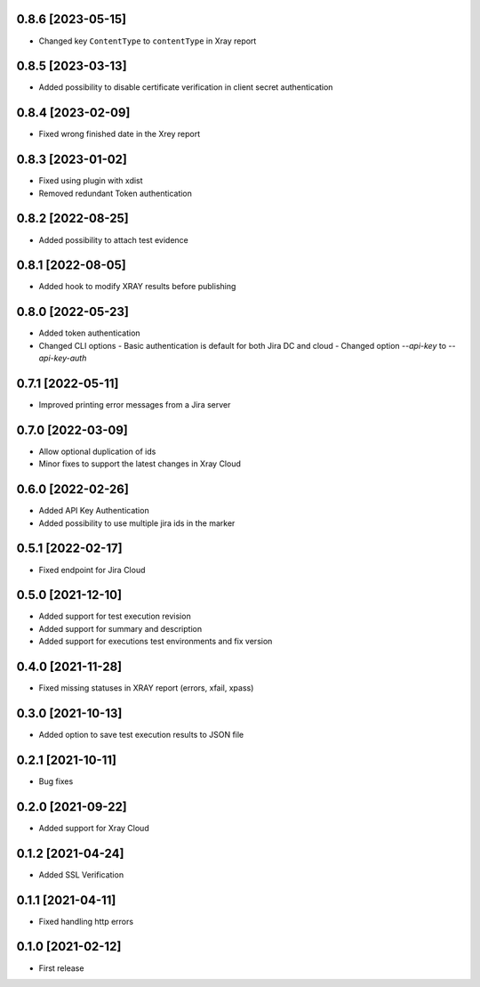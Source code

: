0.8.6 [2023-05-15]
==================
- Changed key ``ContentType`` to ``contentType`` in Xray report

0.8.5 [2023-03-13]
==================
- Added possibility to disable certificate verification in client secret authentication

0.8.4 [2023-02-09]
==================
- Fixed wrong finished date in the Xrey report

0.8.3 [2023-01-02]
==================
- Fixed using plugin with xdist
- Removed redundant Token authentication

0.8.2 [2022-08-25]
==================
- Added possibility to attach test evidence

0.8.1 [2022-08-05]
==================
- Added hook to modify XRAY results before publishing

0.8.0 [2022-05-23]
==================
- Added token authentication
- Changed CLI options
  - Basic authentication is default for both Jira DC and cloud
  - Changed option `--api-key` to `--api-key-auth`

0.7.1 [2022-05-11]
==================
- Improved printing error messages from a Jira server

0.7.0 [2022-03-09]
==================
- Allow optional duplication of ids
- Minor fixes to support the latest changes in Xray Cloud

0.6.0 [2022-02-26]
==================
- Added API Key Authentication
- Added possibility to use multiple jira ids in the marker

0.5.1 [2022-02-17]
==================
- Fixed endpoint for Jira Cloud

0.5.0 [2021-12-10]
==================
- Added support for test execution revision
- Added support for summary and description
- Added support for executions test environments and fix version

0.4.0 [2021-11-28]
==================
- Fixed missing statuses in XRAY report (errors, xfail, xpass)

0.3.0 [2021-10-13]
==================
- Added option to save test execution results to JSON file

0.2.1 [2021-10-11]
==================
- Bug fixes

0.2.0 [2021-09-22]
==================
- Added support for Xray Cloud

0.1.2 [2021-04-24]
==================
- Added SSL Verification

0.1.1 [2021-04-11]
==================
- Fixed handling http errors

0.1.0 [2021-02-12]
==================
- First release
